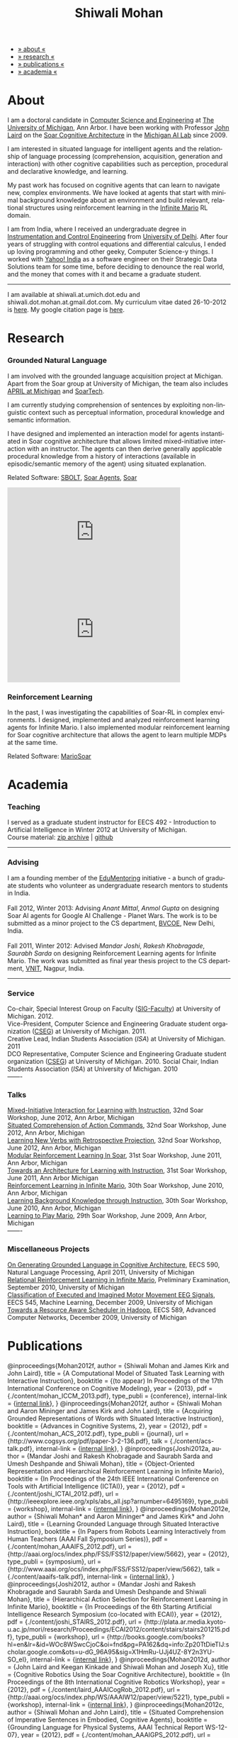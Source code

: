 #+TITLE:   Shiwali Mohan
#+AUTHOR:    Shiwali Mohan
#+EMAIL:     shiwali.mohan@gmail.com
#+DESCRIPTION: Shiwali's personal website
#+LANGUAGE:  en
#+OPTIONS:   H:3 num:nil toc:nil \n:nil @:t ::t |:t ^:t -:t f:t *:t <:t
#+OPTIONS:   TeX:t LaTeX:nil skip:nil d:nil todo:t pri:nil tags:not-in-toc author:nil
#+EXPORT_SELECT_TAGS: export
#+EXPORT_EXCLUDE_TAGS: noexport
#+LINK_UP:   
#+LINK_HOME: 
#+STYLE:<link href='http://fonts.googleapis.com/css?family=Esteban|Gentium+Book+Basic' rel='stylesheet' type='text/css'>
#+STYLE:<link href='http://fonts.googleapis.com/css?family=Vollkorn' rel='stylesheet' type='text/css'>
#+STYLE: <LINK href="css/stylesheet.css" rel="stylesheet" type="text/css">
#+STYLE: <script src="javascripts/jquery.js" type="text/javascript"></script>
#+STYLE: <script src="javascripts/jquery.hashchange.js" type="text/javascript"></script>
#+STYLE: <script src="javascripts/jquery.easytabs.js" type="text/javascript"></script>  
#+STYLE: <script type="text/javascript"> $(document).ready(function(){ $('#tab-container').easytabs();});</script>
#+STYLE:   <script src ="javascripts/BibTex-0.1.2.js" type="text/javascript"></script>
#+STYLE:    <script type="text/javascript" src="javascripts/displayBibTex.js"></script>
#+STYLE: <script type="text/javascript">function displayBoth(){displayBibTex('text-4','bib_publi');} window.onload=displayBoth;</script>

#+BEGIN_HTML        


<div id="tab-container">
<ul>
    <li><a href="#outline-container-1">» about «</a></li>
    <li><a href="#outline-container-2">» research  «</a></li>
    <li><a href="#outline-container-4">» publications  «</a></li>
    <li><a href="#outline-container-3">» academia «</a></li>
  </ul>
#+END_HTML


* About

I am a doctoral candidate in [[http://www.cse.umich.edu/][Computer Science and Engineering]] at [[http://www.umich.edu/][The
University of Michigan]], Ann Arbor. I have been working with Professor [[http://ai.eecs.umich.edu/people/laird/][John Laird]]
on the [[http://sitemaker.umich.edu/soar/home][Soar Cognitive Architecture]] in the [[http://www.eecs.umich.edu/ai/][Michigan AI Lab]] since 2009.

I am interested in situated language for intelligent agents and the
relationship of language processing (comprehension, acquisition,
generation and interaction) with other cognitive capabilities such as
perception, procedural and declarative knowledge, and learning. 

My past work has focused on cognitive agents that can learn to
navigate new, complex environments. We have looked at agents that
start with minimal background knowledge about an environment and build
relevant, relational structures using reinforcement learning in the
[[http://2009.rl-competition.org/mario.php][Infinite Mario]] RL domain.

I am from India, where I received an undergraduate degree in
[[http://en.wikipedia.org/wiki/Instrumentation][Instrumentation and Control Engineering]] from [[http://www.du.ac.in/index.php?id%3D4][University of
Delhi]]. After four years of struggling with control equations and
differential calculus, I ended up loving programming and other geeky,
Computer Science-y things. I worked with [[http://in.careers.yahoo.com/][Yahoo! India]] as a software
engineer on their Strategic Data Solutions team for some time, before
deciding to denounce the real world, and the money that comes with it
and became a graduate student.

-----
I am available at shiwali.at.umich.dot.edu and
shiwali.dot.mohan.at.gmail.dot.com. My curriculum vitae dated
26-10-2012 is [[file:resume/resume.pdf][here]]. My google citation page is [[http://scholar.google.com/citations?hl%3Den&user%3DEYWzxPIAAAAJ][here]].

* Research

*** Grounded Natural Language
I am involved with the grounded language acquisition project
at Michigan. Apart from the Soar group at University of Michigan, the
team also includes [[http://april.eecs.umich.edu/][APRIL at Michigan]] and [[http://www.soartech.com/][SoarTech]].

I am currently studying comprehension of sentences by exploiting
non-linguistic context such as perceptual information, procedural
knowledge and semantic information.

I have designed and implemented an interaction model for agents
instantiated in Soar cognitive architecture that allows limited
mixed-initiative interaction with an instructor. The
agents can then derive generally applicable procedural knowledge from
a history of interactions (available in episodic/semantic memory of
the agent) using situated explanation. 

Related Software: [[https://github.com/mtinkerhess/sbolt][SBOLT]], [[https://github.com/shiwalimohan/bolt-agents][Soar Agents]], [[http://code.google.com/p/soar/][Soar]]

#+begin_html
<iframe width="390" height="220" src="http://www.youtube.com/embed/9M-rpdXFbgs" frameborder="0" allowfullscreen></iframe>

<iframe width="390" height="220" src="http://www.youtube.com/embed/_ktny-h0KX4" frameborder="0" allowfullscreen></iframe>
#+end_html
*** Reinforcement Learning
In the past, I was investigating the capabilities of Soar-RL in
complex environments. I designed, implemented and analyzed
reinforcement learning agents for Infinite Mario. I also implemented modular
reinforcement learning for Soar cognitive architecture that allows the
agent to learn multiple MDPs at the same time.

Related Software:
[[https://github.com/shiwalimohan/MarioSoar][MarioSoar]]

* Academia
*** Teaching
I served as a graduate student instructor for EECS 492 - Introduction
to Artificial Intelligence in Winter 2012 at University of Michigan.\\
Course material: [[https://github.com/shiwalimohan/eecs492UM/zipball/master][zip archive]] | [[https://github.com/shiwalimohan/eecs492UM][github]]
-------
*** Advising
I am a founding member of the [[http://www.edulix.com/forum/forumdisplay.php?fid%3D105][EduMentoring]] initiative - a bunch of
graduate students who volunteer as undergraduate research mentors to
students in India.\\
\\
Fall 2012, Winter 2013: Advising [[mittal.anant@gmail.com][Anant Mittal]], [[anmol.gupta91@gmail.com][Anmol Gupta]] on
designing Soar AI agents for Google AI Challenge - Planet Wars. The
work is to be submitted as a minor project to the CS department,
[[http://www.bvcoend.ac.in//][BVCOE]], New Delhi, India.\\
\\
Fall 2011, Winter 2012: Advised [[mandarjoshi.90@gmail.com][Mandar Joshi]], [[khobragade.rakesh@gmail.com][Rakesh Khobragade]],
[[sonusaurabhsarda@gmail.com][Saurabh Sarda]] on designing Reinforcement Learning agents for Infinite
Mario. The work was submitted as final year thesis project to the CS
department, [[http://www.vnit.ac.in/][VNIT]], Nagpur, India.

-------
*** Service
Co-chair, Special Interest Group on Faculty ([[https://wiki.eecs.umich.edu/sigfaculty/index.php/Main_Page][SIG-Faculty]]) at
University of Michigan. 2012.\\
Vice-President, Computer Science and Engineering Graduate student
organization ([[http://cseg.eecs.umich.edu/][CSEG]]) at University of Michigan. 2011. \\
Creative Lead, Indian Students Association ([[umisa.org][ISA]]) at University of Michigan. 2011\\
DCO Representative, Computer Science and Engineering Graduate student
organization ([[http://cseg.eecs.umich.edu/][CSEG]]) at University of Michigan. 2010.
Social Chair, Indian Students Association ([[umisa.org][ISA]]) at University of
Michigan. 2010\\
-------
*** Talks
[[http://shiwali.me/content/interaction.pdf][Mixed-Initiative Interaction for Learning with Instruction]],
32nd Soar Workshop, June 2012, Ann Arbor, Michigan\\
[[http://shiwali.me/content/comprehension.pdf][Situated Comprehension of Action Commands]],
32nd Soar Workshop, June 2012, Ann Arbor, Michigan\\
[[http://shiwali.me/content/verb-learning.pdf][Learning New Verbs with Retrospective Projection]],
32nd Soar Workshop, June 2012, Ann Arbor, Michigan\\
[[http://ai.eecs.umich.edu/soar/sitemaker/workshop/31/files/27_mohan1_modular.pdf][Modular Reinforcement Learning In Soar]], 
31st Soar Workshop, June 2011, Ann Arbor, Michigan \\
[[http://ai.eecs.umich.edu/soar/sitemaker/workshop/31/files/35_mohan2_architecture.pdf][Towards an Architecture for Learning with Instruction]], 
31st Soar Workshop, June 2011, Ann Arbor Michigan \\
[[http://ai.eecs.umich.edu/soar/sitemaker/workshop/30/mohan1.pdf][Reinforcement Learning in Infinite Mario]], 
30th Soar Workshop, June 2010, Ann Arbor, Michigan \\
[[http://ai.eecs.umich.edu/soar/sitemaker/workshop/30/mohan2.pdf][Learning Background Knowledge through Instruction]], 
30th Soar Workshop, June 2010, Ann Arbor, Michigan \\
[[http://sitemaker.umich.edu/soar/files/mohan.pdf][Learning to Play Mario]], 
29th Soar Workshop, June 2009, Ann Arbor, Michigan \\
-------
*** Miscellaneous Projects
[[file:content/mohan_EECS545.pdf][On Generating Grounded Language in Cognitive Architecture]], 
EECS 590, Natural Language Processing, April 2011, University of Michigan\\
[[file:content/prelim-paper.pdf][Relational Reinforcement Learning in Infinite Mario]], 
Preliminary Examination, September 2010, University of Michigan \\
[[file:content/MohanPillaiSleight.pdf][Classification of Executed and Imagined Motor Movement EEG Signals]],
EECS 545, Machine Learning, December 2009, University of Michigan\\
[[file:content/hadoop.pdf][Towards a Resource Aware Scheduler in Hadoop]],
EECS 589, Advanced Computer Networks, December 2009, University of
Michigan
* Publications
#+begin_html
<div class ="bib" id = "bib_publi">
@inproceedings{Mohan2012f,
author = {Shiwali Mohan and James Kirk and John Laird},
title = {A Computational Model of Situated Task Learning with
Interactive Instruction},
booktitle = {(to appear) In Proceedings of the 17th International Conference on Cognitive Modeling},
year = {2013},
pdf = {./content/mohan_ICCM_2013.pdf},
type_publi = {conference},
internal-link = {<a href="http://www.shiwali.me/content/mohan_ICCM_2013.pdf">internal link</a>},
}

@inproceedings{Mohan2012f,
author = {Shiwali Mohan and Aaron Mininger and James Kirk and John Laird},
title = {Acquiring Grounded Representations of Words with Situated Interactive Instruction},
booktitle = {Advances in Cognitive Systems, 2},
year = {2012},
pdf = {./content/mohan_ACS_2012.pdf},
type_publi = {journal},
url = {http://www.cogsys.org/pdf/paper-3-2-136.pdf},
talk = {./content/acs-talk.pdf},
internal-link = {<a href="http://www.shiwali.me/content/mohan_ACS_2012.pdf">internal link</a>},
}

@inproceedings{Joshi2012a,
author = {Mandar Joshi and Rakesh Khobragade and Saurabh Sarda and Umesh Deshpande and Shiwali Mohan},
title = {Object-Oriented Representation and Hierarchical Reinforcement Learning in Infinite Mario},
booktitle = {In Proceedings of the 24th IEEE International Conference on Tools with Artificial Intelligence (ICTAI)},
year = {2012},
pdf = {./content/joshi_ICTAI_2012.pdf},
url = {http://ieeexplore.ieee.org/xpls/abs_all.jsp?arnumber=6495169},
type_publi = {workshop},
internal-link = {<a href="http://www.shiwali.me/content/joshi_ICTAI_2012.pdf">internal link</a>},
}

@inproceedings{Mohan2012e,
author = {Shiwali Mohan* and Aaron Mininger* and James Kirk* and John Laird},
title = {Learning Grounded Language through Situated Interactive Instruction},
booktitle = {In Papers from Robots Learning Interactively from Human Teachers (AAAI Fall Symposium Series)},
pdf = {./content/mohan_AAAIFS_2012.pdf},
url = {http://aaai.org/ocs/index.php/FSS/FSS12/paper/view/5662},
year = {2012},
type_publi = {symposium},
url = {http://www.aaai.org/ocs/index.php/FSS/FSS12/paper/view/5662},
talk = {./content/aaaifs-talk.pdf},
internal-link = {<a href="http://www.shiwali.me/content/mohan_AAAIFS_2012.pdf">internal link</a>},
}

@inproceedings{Joshi2012,
author = {Mandar Joshi and Rakesh Khobragade and Saurabh Sarda and Umesh Deshpande and Shiwali Mohan},
title = {Hierarchical Action Selection for Reinforcement Learning in Infinite Mario},
booktitle = {In Proceedings of the 6th Starting Artificial Intelligence Research Symposium (co-located with ECAI)},
year = {2012},
pdf = {./content/joshi_STAIRS_2012.pdf},
url = {http://plata.ar.media.kyoto-u.ac.jp/mori/research/Proceedings/ECAI2012/content/stairs/stairs201215.pdf},
type_publi = {workshop},
url =
{http://books.google.com/books?hl=en&lr=&id=WOc8WSwcCjoC&oi=fnd&pg=PA162&dq=info:Zp20TtDieTIJ:scholar.google.com&ots=u-dG_96A95&sig=X1HmRu-UJj4UZ-8Y2n3YU-SO_eI},
internal-link = {<a href="http://www.shiwali.me/content/joshi_STAIRS_2012.pdf">internal link</a>},
}

@inproceedings{Mohan2012d,
author = {John Laird and Keegan Kinkade and Shiwali Mohan and Joseph Xu},
title = {Cognitive Robotics Using the Soar Cognitive Architecture},
booktitle = {In Proceedings of the 8th International Cognitive Robotics Workshop},
year = {2012},
pdf = {./content/laird_AAAICogRob_2012.pdf},
url =
{http://aaai.org/ocs/index.php/WS/AAAIW12/paper/view/5221},
type_publi = {workshop},
internal-link = {<a href="http://www.shiwali.me/content/laird_AAAICogRob_2012.pdf">internal link</a>},
}

@inproceedings{Mohan2012c,
author = {Shiwali Mohan and John Laird},
title = {Situated Comprehension of Imperative Sentences in Embodied, Cognitive Agents},
booktitle = {Grounding Language for Physical Systems, AAAI
Technical Report WS-12-07},
year = {2012},
pdf = {./content/mohan_AAAIGPS_2012.pdf},
url = {http://aaai.org/ocs/index.php/WS/AAAIW12/paper/view/5245},
type_publi = {workshop},
internal-link = {<a href="http://www.shiwali.me/content/mohan_AAAIGPS_2012.pdf">internal link</a>},
}

@inproceedings{Mohan2012b,
author = {Shiwali Mohan and John Laird},
title = {Exploring Mixed-Initiative Interaction for Learning with Situated Instruction in Cognitive Agents},
booktitle = {Proceedings of the 26th AAAI Conference on Artificial Intelligence},
year = {2012},
pdf = {./content/mohan_AAAISA_2012.pdf},
url = {http://www.aaai.org/ocs/index.php/AAAI/AAAI12/paper/view/4834},
type_publi = {conference},
note = {\textit{(Extended Abstract)}},        
internal-link = {<a href="http://www.shiwali.me/content/mohan_AAAISA_2012.pdf">internal link</a>},
}

@inproceedings{Mohan2012a,
author = {Shiwali Mohan and John Laird},
title = {Learning Actions and Action Verbs from Human-Agent Interaction},
booktitle = {17th AAAI/SIGART Doctoral Consortium},
year = {2012},
keywords = {cognition; Soar; learning with instruction; human agent collaboration, lanugage acquisiton, situated learning},
pdf = {./content/mohan_AAAIDC_2012.pdf},
type_publi = {conference},
url = {http://www.aaai.org/ocs/index.php/AAAI/AAAI12/paper/viewFile/4856/5288},
note = {\textit{(Extended Abstract)}},    
talk = {./content/dc-r.pdf},
internal-link = {<a href="http://www.shiwali.me/content/mohan_AAAIDC_2012.pdf">internal link</a>},
}

@inproceedings{Mohan2011a,
author = {Shiwali Mohan and John Laird},
title = {Towards Situated, Interactive, Instructable Agents in a Cognitive Architecture},
booktitle = {Papers from the 2011 AAAI Fall Symposium Series},
year = {2011},
keywords = {cognition; Soar; learning with instruction; human agent collaboration; rule-based systems},
abstract = {This paper discusses the challenge of designing instructable agents that can learn through interaction with a human expert. Learning through instruction is a powerful paradigm for acquiring knowledge because it limits the complexity of the learning task in a variety of ways. To support learning through instruction, the agent must be able to effectively communicate its lack of knowledge to the human, comprehend instructions, and apply them to the ongoing task. Weidentify some problems of concern when designing instructable agents. We propose an agent design that addresses some of these problems. We instantiate this design in the Soar cognitive architecture and analyze its capabilities on a learning task.},
url = {http://www.aaai.org/ocs/index.php/FSS/FSS11/paper/view/4165},
pdf = {./content/mohan_fss_2011.pdf},
type_publi = {conference},
internal-link = {<a href="http://www.shiwali.me/content/mohan_fss_2011.pdf">internal link</a>},
}

@inproceedings{Mohan2011b,
author = {Shiwali Mohan and John Laird},
title = {An Object-Oriented Approach to Reinforcement Learning in an Action Game},
booktitle = {Proceedings of the Artificial Intelligence for Interactive Digital Entertainment Conference},
keywords = {decision making; reinforcement learning; action games},
abstract = {In this work, we look at the challenge of learning in an action game,Infinite Mario. Learning to play an action game can be divided into two distinct but related problems, learning an object-related behavior and selecting a primitive action. We propose a framework that allows for the use of reinforcement learning for both of these problems. We present promising results in some instances of the game and identify some problems that might affect learning.},
url = {http://www.aaai.org/ocs/index.php/AIIDE/AIIDE11/paper/view/4069},
series = {AIIDE},
year = {2011},
pdf = {./content/mohan_aiide_2011.pdf},
type_publi = {conference},
internal-link = {<a href="http://www.shiwali.me/content/mohan_aiide_2011.pdf">internal link</a>},
}

@inproceedings{Mohan2010,
author = {Shiwali Mohan and John Laird},
title = {Relational Reinforcement Learning in Infinite Mario},
booktitle = {Proceedings of the 24th AAAI Conference on Artificial Intelligence},
abstract = {Relational representations in reinforcement learning allow for the use of structural information like the presence of objects and relationships between them in the description of value functions. Through this paper, we show that such representations allow for the inclusion of background knowledge that qualitatively describes a state and can be used to design agents that demonstrate learning behavior in domains with large state and actions spaces such as computer games.`},
series = {AAAI},
year = {2010},
url = {http://www.aaai.org/ocs/index.php/AAAI/AAAI10/paper/view/1657},
pdf = {./content/mohan.pdf},
note = {\textit{(Extended Abstract)}},
type_publi = {conference},
internal-link = {<a href="http://www.shiwali.me/content/mohan.pdf">internal link</a>},
}


@inproceedings{Mohan2008,
author = {Niladri Chatterjee and Shiwali Mohan},
title = {Discovering Word Senses from Text using Random Indexing},
booktitle = {Proceedings of the 9th International Conference on Computational linguistics and Intelligent Text Processing},
abstract = {Random Indexing is a novel technique for dimensionality reduction while creating Word Space model from a given text. This paper explores the possible application of Random Indexing in discovering word senses from the text. The words appearing in the text are plotted onto a multi-dimensional Word Space using Random Indexing. The geometric distance between words is used as an indicative of their semantic similarity. Soft Clustering by Committee algorithm (CBC) has been used to constellate similar words. The present work shows that the Word Space model can be used effectively to determine the similarity index required for clustering. The approach does not require parsers, lexicons or any other resources which are traditionally used in sense disambiguation of words. The proposed approach has been applied to TASA corpus and encouraging results have been obtained.},
series = {CICLing},
year = {2008},
note = {\textbf{Best Paper Award}},
url = {http://www.springerlink.com/content/xp70kw14w0054541/},
pdf = {./content/mohan_cicling_2008.pdf},
type_publi = {conference},
internal-link = {<a href="http://www.shiwali.me/content/mohan_cicling_2008.pdf">internal link</a>},
} 

@inproceedings{Mohan2007,
author = {Niladri Chatterjee and Shiwali Mohan},
title = {Extraction-Based Single-Document Summarization Using Random Indexing},
booktitle ={Proceeding of the 19th IEEE International Conference on Tools with Artificial Intelligence},
abstract = {This paper presents a summarization technique for text documents exploiting the semantic similarity between sentences to remove the redundancy from the text. Semantic similarity scores are computed by mapping the sentences on a semantic space using Random Indexing. Random Indexing, in comparison with other semantic space algorithms, presents a computationally efficient way of implicit dimensionality reduction. It involves inexpensive vector computations such as addition. It thus provides an efficient way to compute similarities between words, sentences and documents. Random Indexing has been used to compute the semantic similarity scores of sentences and graph-based ranking algorithms have been employed to produce an extract of the given text.},
series = {ICTAI},
year = {2007},
url ={http://www.computer.org/portal/web/csdl/doi/10.1109/ICTAI.2007.28},
pdf ={./content/mohan_ictai.pdf},
type_publi = {conference},
internal-link = {<a href="http://www.shiwali.me/content/mohan_ictai.pdf">internal link</a>},
}


@techreport{Mohan2009,
author = {Shiwali Mohan and John E. Laird},
title = {Learning to Play Mario},
NUMBER =        {CCA-TR-2009-03},
booktitle = {Technical Report CCA-TR-2009-03 Center for
Cognitive Architecture, University of Michigan, Ann Arbor, Michigan},
INSTITUTION =   {Center for Cognitive Architecture, University of Michigan},
ADDRESS =       {Ann Arbor, Michigan},
ABSTRACT =      {Computer Games are interesting test beds for research in Artificial Intelligence and Machine Learning. Games usually have continuous state spaces, large action spaces and  are characterized by complex relationships between components. Without applying abstraction and generalizations, learning in computer games domain becomes infeasible. Through this work, we investigate some designs that facilitate tractable reinforcement learning in symbolic agents developed using Soar architecture operating in a complex domain, Infinite Mario. Object oriented representations of the environment greatly simplify otherwise complex state spaces. We also demonstrate that imposing hierarchy in problem structure greatly reduces the complexity of the tasks and aids in learning generalized policies that can be transferred across similar tasks.},
year = {2009},
url = {http://sitemaker.umich.edu/SoarWeb/Publications/da.data/000000000000000000000000000000000000000003005536/Downloadpaper/filename},
type_publi = {techreport},
pdf = {http://sitemaker.umich.edu/SoarWeb/Publications/da.data/000000000000000000000000000000000000000003005536/Downloadpaper/filename},
type_publi = {techreport},
}
</div>
#+end_html
 
